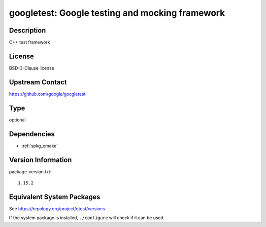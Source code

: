 .. _spkg_googletest:

googletest: Google testing and mocking framework
==========================================================

Description
-----------

C++ test framework


License
-------

BSD-3-Clause license


Upstream Contact
----------------

https://github.com/google/googletest

Type
----

optional


Dependencies
------------

- :ref:`spkg_cmake`

Version Information
-------------------

package-version.txt::

    1.15.2


Equivalent System Packages
--------------------------

.. tab:: Alpine

   .. CODE-BLOCK:: bash

       $ apk add gtest-dev 


.. tab:: Arch Linux

   .. CODE-BLOCK:: bash

       $ sudo pacman -S gtest 


.. tab:: Debian/Ubuntu

   .. CODE-BLOCK:: bash

       $ sudo apt-get install googletest 


.. tab:: Fedora/Redhat/CentOS

   .. CODE-BLOCK:: bash

       $ sudo yum install gtest 


.. tab:: FreeBSD

   .. CODE-BLOCK:: bash

       $ sudo pkg install devel/googletest 


.. tab:: Gentoo Linux

   .. CODE-BLOCK:: bash

       $ sudo emerge dev-cpp/gtest 


.. tab:: Homebrew

   .. CODE-BLOCK:: bash

       $ brew install googletest 


.. tab:: Nixpkgs

   .. CODE-BLOCK:: bash

       $ nix-env --install gtest 


.. tab:: openSUSE

   .. CODE-BLOCK:: bash

       $ sudo zypper install googletest 


.. tab:: Void Linux

   .. CODE-BLOCK:: bash

       $ sudo xbps-install gtest-devel 



See https://repology.org/project/gtest/versions

If the system package is installed, ``./configure`` will check if it can be used.

